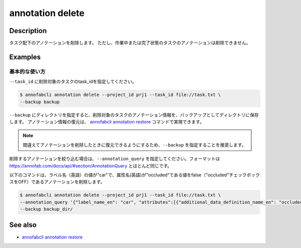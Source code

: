==========================================
annotation delete
==========================================

Description
=================================
タスク配下のアノテーションを削除します。
ただし、作業中または完了状態のタスクのアノテーションは削除できません。




Examples
=================================


基本的な使い方
--------------------------

``--task_id`` に削除対象のタスクのtask_idを指定してください。

.. code-block::

    $ annofabcli annotation delete --project_id prj1 --task_id file://task.txt \
    --backup backup


``--backup`` にディレクトリを指定すると、削除対象のタスクのアノテーション情報を、バックアップとしてディレクトリに保存します。
アノテーション情報の復元は、 `annofabcli annotation restore <../annotation/restore.html>`_ コマンドで実現できます。


.. note::

    間違えてアノテーションを削除したときに復元できるようにするため、``--backup`` を指定することを推奨します。



削除するアノテーションを絞り込む場合は、``--annotation_query`` を指定してください。フォーマットは https://annofab.com/docs/api/#section/AnnotationQuery とほとんど同じです。

以下のコマンドは、ラベル名（英語）の値が"car"で、属性名(英語)が"occluded"である値をfalse（"occluded"チェックボックスをOFF）であるアノテーションを削除します。


.. code-block::

    $ annofabcli annotation delete --project_id prj1 --task_id file://task.txt \ 
    --annotation_query '{"label_name_en": "car", "attributes":[{"additional_data_definition_name_en": "occluded", "flag": false}]}' \
    --backup backup_dir/



See also
=================================
*  `annofabcli annotation restore <../annotation/restore.html>`_

